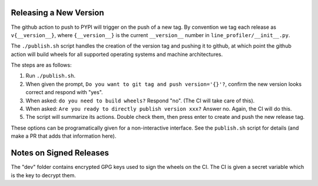 Releasing a New Version
=======================

The github action to push to PYPI will trigger on the push of a new tag.  By
convention we tag each release as ``v{__version__}``, where ``{__version__}``
is the current ``__version__`` number in ``line_profiler/__init__.py``.

The ``./publish.sh`` script handles the creation of the version tag and pushing
it to github, at which point the github action will build wheels for all
supported operating systems and machine architectures.


The steps are as follows:

1. Run ``./publish.sh``. 

2. When given the prompt, ``Do you want to git tag and push version='{}'?``,
   confirm the new version looks correct and respond with "yes".

3. When asked: ``do you need to build wheels?`` Respond "no". (The CI will take
   care of this). 

4. When asked: ``Are you ready to directly publish version xxx?`` Answer no.
   Again, the CI will do this.

5. The script will summarize its actions. Double check them, then press enter
   to create and push the new release tag.


These options can be programatically given for a non-interactive interface. See
the ``publish.sh`` script for details (and make a PR that adds that information
here).


Notes on Signed Releases
========================

The "dev" folder contains encrypted GPG keys used to sign the wheels on the CI.
The CI is given a secret variable which is the key to decrypt them.
